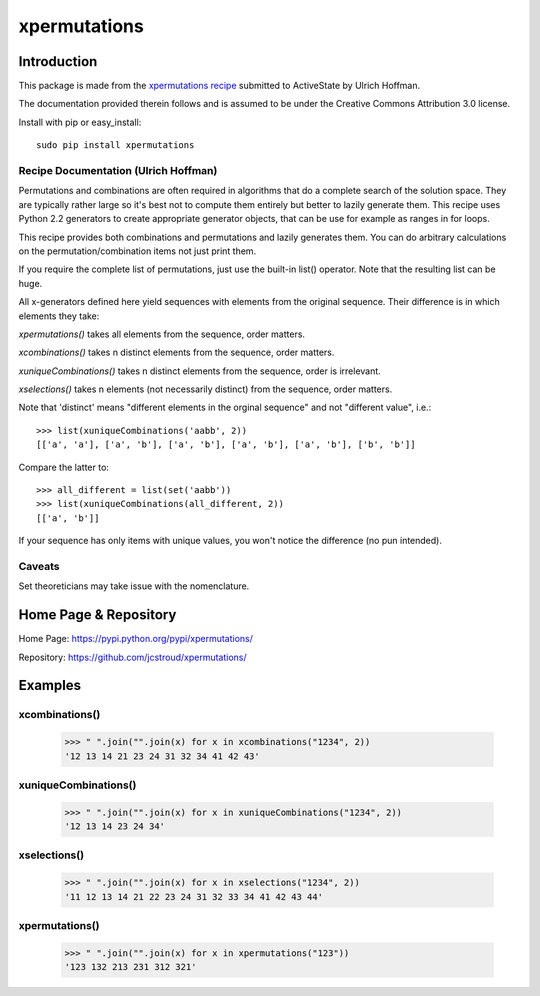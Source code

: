 ===============
 xpermutations 
===============


Introduction
------------

This package is made from the `xpermutations recipe`_
submitted to ActiveState by Ulrich Hoffman.

The documentation provided therein follows and is assumed
to be under the Creative Commons Attribution 3.0 license.

Install with pip or easy_install::

   sudo pip install xpermutations


Recipe Documentation (Ulrich Hoffman)
~~~~~~~~~~~~~~~~~~~~~~~~~~~~~~~~~~~~~

Permutations and combinations are often required in algorithms
that do a complete search of the solution space. They are
typically rather large so it's best not to compute them
entirely but better to lazily generate them. This recipe
uses Python 2.2 generators to create appropriate generator
objects, that can be use for example as ranges in for loops.

This recipe provides both combinations and permutations and lazily
generates them. You can do arbitrary calculations on the
permutation/combination items not just print them.

If you require the complete list of permutations, just use the
built-in list() operator. Note that the resulting list can be huge.

All x-generators defined here yield sequences with elements from the
original sequence. Their difference is in which elements they take:

*xpermutations()* takes all elements from the sequence, order matters.

*xcombinations()* takes n distinct elements from the sequence,
order matters.

*xuniqueCombinations()* takes n distinct elements from the sequence,
order is irrelevant.

*xselections()* takes n elements (not necessarily distinct) from the
sequence, order matters.

Note that 'distinct' means "different elements in the orginal
sequence" and not "different value", i.e.::

     >>> list(xuniqueCombinations('aabb', 2))
     [['a', 'a'], ['a', 'b'], ['a', 'b'], ['a', 'b'], ['a', 'b'], ['b', 'b']]

Compare the latter to::

     >>> all_different = list(set('aabb'))
     >>> list(xuniqueCombinations(all_different, 2))
     [['a', 'b']]

If your sequence has only items with unique values, you won't
notice the difference (no pun intended).

Caveats
~~~~~~~

Set theoreticians may take issue with the nomenclature.


Home Page & Repository
----------------------

Home Page: https://pypi.python.org/pypi/xpermutations/

Repository: https://github.com/jcstroud/xpermutations/


Examples
--------

xcombinations()
~~~~~~~~~~~~~~~

    >>> " ".join("".join(x) for x in xcombinations("1234", 2))
    '12 13 14 21 23 24 31 32 34 41 42 43'

xuniqueCombinations()
~~~~~~~~~~~~~~~~~~~~~

    >>> " ".join("".join(x) for x in xuniqueCombinations("1234", 2))
    '12 13 14 23 24 34'

xselections()
~~~~~~~~~~~~~

    >>> " ".join("".join(x) for x in xselections("1234", 2))
    '11 12 13 14 21 22 23 24 31 32 33 34 41 42 43 44'

xpermutations()
~~~~~~~~~~~~~~~

    >>> " ".join("".join(x) for x in xpermutations("123"))
    '123 132 213 231 312 321'


.. _`xpermutations recipe`: http://code.activestate.com/recipes/190465-generator-for-permutations-combinations-selections/

